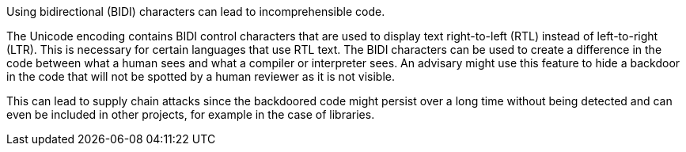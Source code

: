 Using bidirectional (BIDI) characters can lead to incomprehensible code.

The Unicode encoding contains BIDI control characters that are used to display text right-to-left (RTL) instead of left-to-right (LTR). This is necessary for certain languages that use RTL text.
The BIDI characters can be used to create a difference in the code between what a human sees and what a compiler or interpreter sees.
An advisary might use this feature to hide a backdoor in the code that will not be spotted by a human reviewer as it is not visible.

This can lead to supply chain attacks since the backdoored code might persist over a long time without being detected and can even be included in other projects, for example in the case of libraries.

